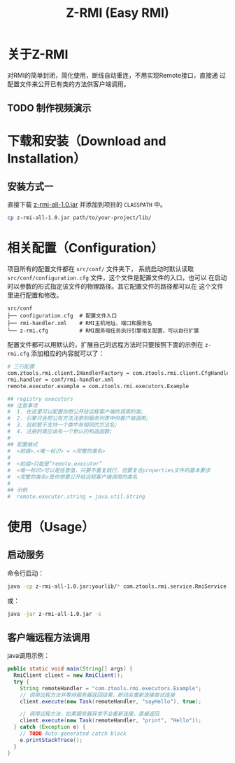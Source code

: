 #+title: Z-RMI (Easy RMI)

* 关于Z-RMI

  对RMI的简单封闭，简化使用，断线自动重连，不用实现Remote接口，直接通
  过配置文件来公开已有类的方法供客户端调用。

** TODO 制作视频演示

* 下载和安装（Download and Installation）

** 安装方式一
   直接下载 [[https://github.com/zlz3907/z-rmi/raw/master/dist/z-rmi/z-rmi-all-1.0-jars.jar][z-rmi-all-1.0.jar]] 并添加到项目的 ~CLASSPATH~ 中。

   #+BEGIN_SRC sh
     cp z-rmi-all-1.0.jar path/to/your-project/lib/
   #+END_SRC

* 相关配置（Configuration）
  项目所有的配置文件都在 ~src/conf/~ 文件夹下， 系统启动时默认读取
  ~src/conf/configuration.cfg~ 文件，这个文件是配置文件的入口，也可以
  在启动时以参数的形式指定该文件的物理路径。其它配置文件的路径都可以在
  这个文件里进行配置和修改。

  #+BEGIN_EXAMPLE
    src/conf
    ├── configuration.cfg  # 配置文件入口
    ├── rmi-handler.xml    # RMI主机地址、端口和服务名
    └── z-rmi.cfg          # RMI服务端任务执行引擎相关配置，可以自行扩展
  #+END_EXAMPLE

  配置文件都可以用默认的，扩展自己的远程方法时只要按照下面的示例在
  ~z-rmi.cfg~ 添加相应的内容就可以了：

  #+BEGIN_SRC sh
    # 三行配置
    com.ztools.rmi.client.IHandlerFactory = com.ztools.rmi.client.CfgHandlerFactory
    rmi.handler = conf/rmi-handler.xml
    remote.executor.example = com.ztools.rmi.executors.Example

    ## registry executors
    ## 注意事项
    #  1. 在这里可以配置你想公开给远程客户端的调用的类;
    #  2. 引擎只会把公有方法注册到服务列表中供客户端调用;
    #  3. 目前暂不支持一个类中有相同的方法名;
    #  4. 注册的类应该有一个默认的构造函数;
    #
    ## 配置格式
    #  <前缀>.<唯一标识> = <完整的类名>
    #
    #  <前缀>只能是“remote.executor”
    #  <唯一标识>可以是任意值，只要不重复就行，但要复合properties文件的基本要求
    #  <完整的类名>是你想要公开给远程客户端调用的类名
    #
    ## 示例
    #  remote.executor.string = java.util.String
  #+END_SRC

* 使用（Usage）

** 启动服务
   命令行启动：

   #+BEGIN_SRC sh
     java -cp z-rmi-all-1.0.jar:yourlib/* com.ztools.rmi.service.RmiService
   #+END_SRC

   或：

   #+BEGIN_SRC sh
     java -jar z-rmi-all-1.0.jar -s
   #+END_SRC

** 客户端远程方法调用
   java调用示例：

   #+BEGIN_SRC java
     public static void main(String[] args) {
       RmiClient client = new RmiClient();
       try {
         String remoteHandler = "com.ztools.rmi.executors.Example";
         // 调用远程方法并等待服务器返回结果，断线会重新连接尝试连接
         client.execute(new Task(remoteHandler, "sayHello"), true);

         // 调用远程方法，如果服务器异常不会重新连接，直接返回
         client.execute(new Task(remoteHandler, "print", "Hello"));
       } catch (Exception e) {
         // TODO Auto-generated catch block
         e.printStackTrace();
       }
     }
   #+END_SRC
